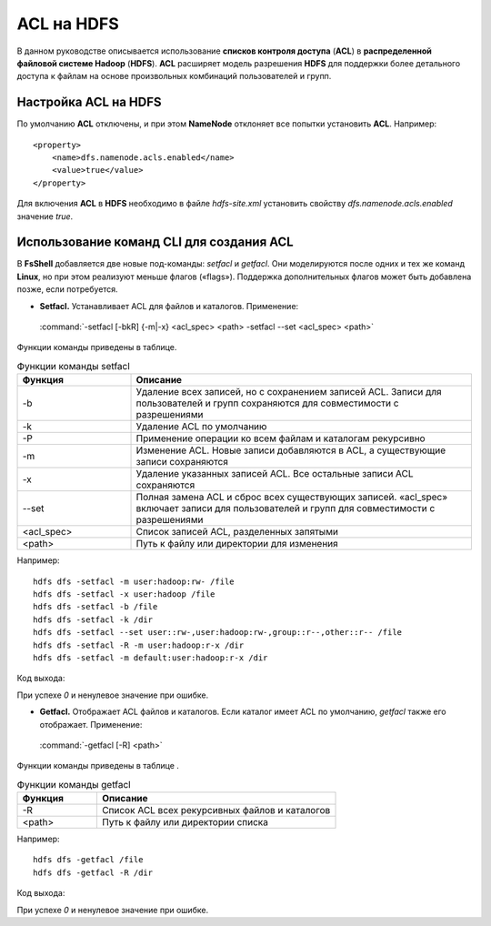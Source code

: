 ACL на HDFS
-----------

.. |br| raw:: html

   <br />


В данном руководстве описывается использование **списков контроля доступа** (**ACL**) в **распределенной файловой системе Hadoop** 
(**HDFS**). **ACL** расширяет модель разрешения **HDFS** для поддержки более детального доступа к файлам на основе произвольных 
комбинаций пользователей и групп.



Настройка ACL на HDFS
^^^^^^^^^^^^^^^^^^^^^

По умолчанию **ACL** отключены, и при этом **NameNode** отклоняет все попытки установить **ACL**. Например:
:: 

  <property>
      <name>dfs.namenode.acls.enabled</name>   
      <value>true</value> 
  </property>

Для включения **ACL** в **HDFS** необходимо в файле *hdfs-site.xml* установить свойству *dfs.namenode.acls.enabled* значение *true*.



Использование команд CLI для создания ACL
^^^^^^^^^^^^^^^^^^^^^^^^^^^^^^^^^^^^^^^^^

В **FsShell** добавляется две новые под-команды: *setfacl* и *getfacl*. Они моделируются после одних и тех же команд **Linux**, но при этом реализуют меньше флагов («flags»). Поддержка дополнительных флагов может быть добавлена позже, если потребуется.

+	**Setfacl.** Устанавливает ACL для файлов и каталогов. Применение:

    :command:`-setfacl [-bkR] {-m|-x} <acl_spec> <path> -setfacl --set <acl_spec> <path>`

Функции команды приведены в таблице.

.. csv-table:: Функции команды setfacl
   :header: "Функция", "Описание"
   :widths: 10, 30

   "-b", "Удаление всех записей, но с сохранением записей ACL. Записи для пользователей и групп сохраняются для совместимости с разрешениями"
   "-k", "Удаление ACL по умолчанию"
   "-Р", "Применение операции ко всем файлам и каталогам рекурсивно"
   "-m", "Изменение ACL. Новые записи добавляются в ACL, а существующие записи сохраняются"
   "-x", "Удаление указанных записей ACL. Все остальные записи ACL сохраняются"
   "--set", "Полная замена ACL и сброс всех существующих записей. «acl_spec» включает записи для пользователей и групп для совместимости с разрешениями"
   "<acl_spec>", "Список записей ACL, разделенных запятыми"
   "<path>", "Путь к файлу или директории для изменения"


Например:
::

  hdfs dfs -setfacl -m user:hadoop:rw- /file
  hdfs dfs -setfacl -x user:hadoop /file
  hdfs dfs -setfacl -b /file
  hdfs dfs -setfacl -k /dir
  hdfs dfs -setfacl --set user::rw-,user:hadoop:rw-,group::r--,other::r-- /file 
  hdfs dfs -setfacl -R -m user:hadoop:r-x /dir
  hdfs dfs -setfacl -m default:user:hadoop:r-x /dir

Код выхода:

При успехе *0* и ненулевое значение при ошибке.


+	**Getfacl.** Отображает ACL файлов и каталогов. Если каталог имеет ACL по умолчанию, *getfacl* также его отображает. Применение:

    :command:`-getfacl [-R] <path>`

Функции команды приведены в таблице .

.. csv-table:: Функции команды getfacl
   :header: "Функция", "Описание"
   :widths: 10, 30

   "-R", "Список ACL всех рекурсивных файлов и каталогов"
   "<path>", "Путь к файлу или директории списка"

Например:
::

  hdfs dfs -getfacl /file
  hdfs dfs -getfacl -R /dir

Код выхода:

При успехе *0* и ненулевое значение при ошибке.
















